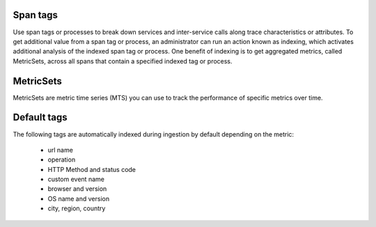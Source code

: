 Span tags
-----------

Use span tags or processes to break down services and inter-service calls along trace characteristics or attributes. To get additional value from a span tag or process, an  administrator can run an action known as indexing, which activates additional analysis of the indexed span tag or process. One benefit of indexing is to get aggregated metrics, called MetricSets, across all spans that contain a specified indexed tag or process.


MetricSets
-----------

MetricSets are metric time series (MTS) you can use to track the performance of specific metrics over time. 

Default tags
-------------

The following tags are automatically indexed during ingestion by default depending on the metric:

       * url name
       * operation
       * HTTP Method and status code
       * custom event name
       * browser and version
       * OS name and version
       * city, region, country

